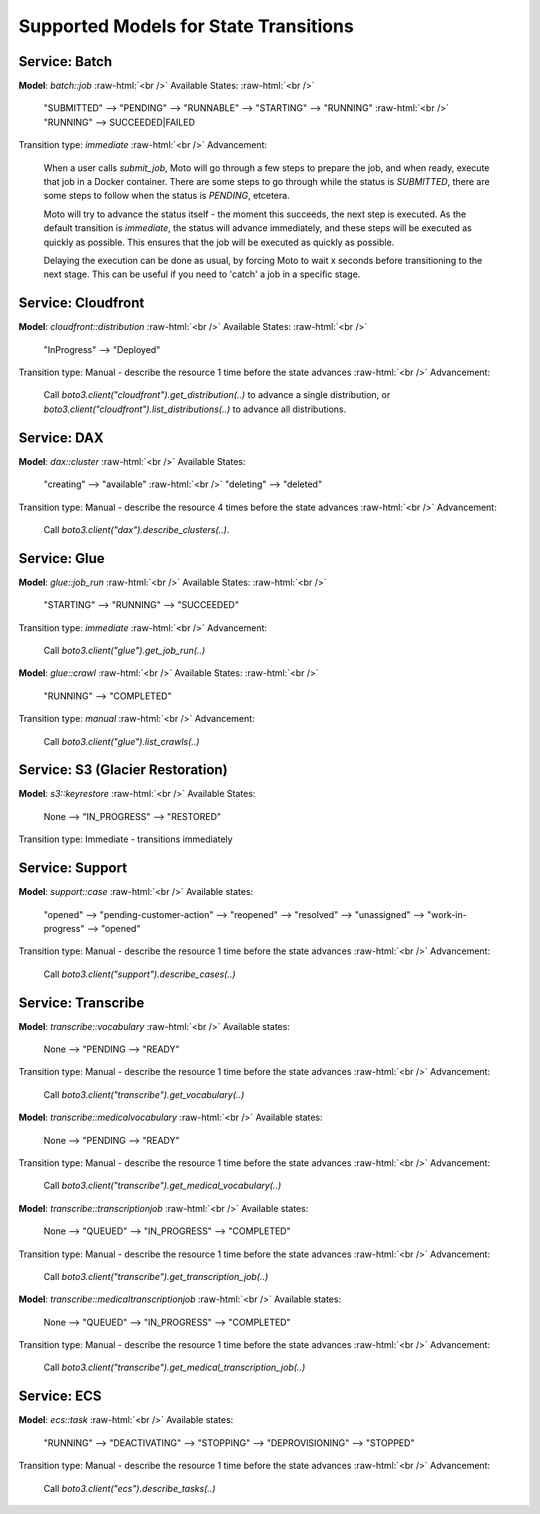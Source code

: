 .. _state transition_models:

.. role:: raw-html(raw)
    :format: html

============================================
Supported Models for State Transitions
============================================


Service: Batch
-----------------

**Model**: `batch::job`  :raw-html:`<br />`
Available States:  :raw-html:`<br />`

    "SUBMITTED" --> "PENDING" --> "RUNNABLE" --> "STARTING" --> "RUNNING"  :raw-html:`<br />`
    "RUNNING" --> SUCCEEDED|FAILED

Transition type: `immediate`  :raw-html:`<br />`
Advancement:

    When a user calls `submit_job`, Moto will go through a few steps to prepare the job, and when ready, execute that job in a Docker container.
    There are some steps to go through while the status is `SUBMITTED`, there are some steps to follow when the status is `PENDING`, etcetera.

    Moto will try to advance the status itself - the moment this succeeds, the next step is executed.
    As the default transition is `immediate`, the status will advance immediately, and these steps will be executed as quickly as possible. This ensures that the job will be executed as quickly as possible.

    Delaying the execution can be done as usual, by forcing Moto to wait x seconds before transitioning to the next stage. This can be useful if you need to 'catch' a job in a specific stage.

Service: Cloudfront
---------------------

**Model**: `cloudfront::distribution`  :raw-html:`<br />`
Available States:  :raw-html:`<br />`

    "InProgress" --> "Deployed"

Transition type: Manual - describe the resource 1 time before the state advances  :raw-html:`<br />`
Advancement:

    Call `boto3.client("cloudfront").get_distribution(..)` to advance a single distribution, or  `boto3.client("cloudfront").list_distributions(..)` to advance all distributions.


Service: DAX
---------------

**Model**: `dax::cluster`   :raw-html:`<br />`
Available States:

    "creating" --> "available"   :raw-html:`<br />`
    "deleting" --> "deleted"

Transition type: Manual - describe the resource 4 times before the state advances   :raw-html:`<br />`
Advancement:

    Call `boto3.client("dax").describe_clusters(..)`.

Service: Glue
---------------------

**Model**: `glue::job_run`  :raw-html:`<br />`
Available States:  :raw-html:`<br />`

    "STARTING" --> "RUNNING" --> "SUCCEEDED"

Transition type: `immediate`  :raw-html:`<br />`
Advancement:

    Call `boto3.client("glue").get_job_run(..)`


**Model**: `glue::crawl`  :raw-html:`<br />`
Available States:  :raw-html:`<br />`

    "RUNNING" --> "COMPLETED"

Transition type: `manual`  :raw-html:`<br />`
Advancement:

    Call `boto3.client("glue").list_crawls(..)`

Service: S3 (Glacier Restoration)
-----------------------------------

**Model**: `s3::keyrestore`   :raw-html:`<br />`
Available States:

    None --> "IN_PROGRESS" --> "RESTORED"

Transition type: Immediate - transitions immediately

Service: Support
------------------

**Model**: `support::case`   :raw-html:`<br />`
Available states:

    "opened" --> "pending-customer-action" --> "reopened" --> "resolved" --> "unassigned" --> "work-in-progress" --> "opened"

Transition type: Manual - describe the resource 1 time before the state advances    :raw-html:`<br />`
Advancement:

    Call `boto3.client("support").describe_cases(..)`

Service: Transcribe
---------------------

**Model**: `transcribe::vocabulary`   :raw-html:`<br />`
Available states:

    None --> "PENDING --> "READY"

Transition type: Manual - describe the resource 1 time before the state advances    :raw-html:`<br />`
Advancement:

    Call `boto3.client("transcribe").get_vocabulary(..)`

**Model**: `transcribe::medicalvocabulary`   :raw-html:`<br />`
Available states:

    None --> "PENDING --> "READY"

Transition type: Manual - describe the resource 1 time before the state advances    :raw-html:`<br />`
Advancement:

    Call `boto3.client("transcribe").get_medical_vocabulary(..)`

**Model**: `transcribe::transcriptionjob`   :raw-html:`<br />`
Available states:

    None --> "QUEUED" --> "IN_PROGRESS" --> "COMPLETED"

Transition type: Manual - describe the resource 1 time before the state advances    :raw-html:`<br />`
Advancement:

    Call `boto3.client("transcribe").get_transcription_job(..)`

**Model**: `transcribe::medicaltranscriptionjob`   :raw-html:`<br />`
Available states:

    None --> "QUEUED" --> "IN_PROGRESS" --> "COMPLETED"

Transition type: Manual - describe the resource 1 time before the state advances    :raw-html:`<br />`
Advancement:

    Call `boto3.client("transcribe").get_medical_transcription_job(..)`

Service: ECS
--------------

**Model**: `ecs::task`   :raw-html:`<br />`
Available states:

    "RUNNING" --> "DEACTIVATING" --> "STOPPING" --> "DEPROVISIONING" --> "STOPPED"

Transition type: Manual - describe the resource 1 time before the state advances  :raw-html:`<br />`
Advancement:

    Call `boto3.client("ecs").describe_tasks(..)`
